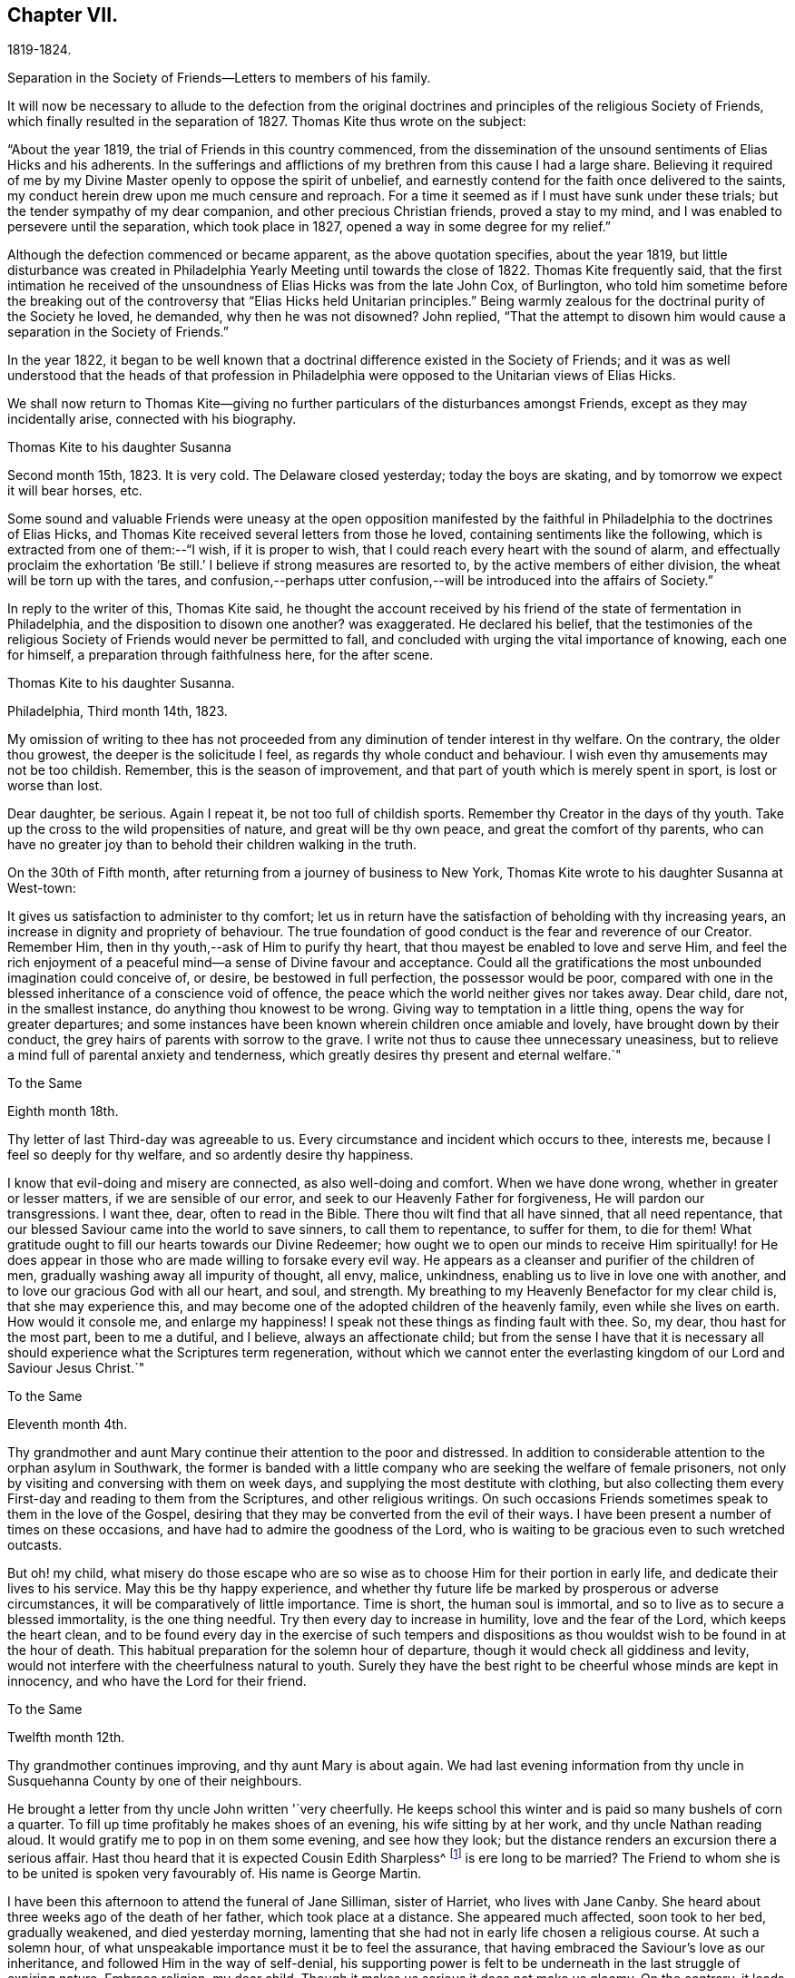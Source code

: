 == Chapter VII.

1819-1824.

Separation in the Society of Friends--Letters to members of his family.

It will now be necessary to allude to the defection from the original
doctrines and principles of the religious Society of Friends,
which finally resulted in the separation of 1827.
Thomas Kite thus wrote on the subject:

"`About the year 1819, the trial of Friends in this country commenced,
from the dissemination of the unsound sentiments of Elias Hicks and his adherents.
In the sufferings and afflictions of my brethren from this cause I had a large share.
Believing it required of me by my Divine Master openly to oppose the spirit of unbelief,
and earnestly contend for the faith once delivered to the saints,
my conduct herein drew upon me much censure and reproach.
For a time it seemed as if I must have sunk under these trials;
but the tender sympathy of my dear companion, and other precious Christian friends,
proved a stay to my mind, and I was enabled to persevere until the separation,
which took place in 1827, opened a way in some degree for my relief.`"

Although the defection commenced or became apparent, as the above quotation specifies,
about the year 1819,
but little disturbance was created in Philadelphia
Yearly Meeting until towards the close of 1822.
Thomas Kite frequently said,
that the first intimation he received of the
unsoundness of Elias Hicks was from the late John Cox,
of Burlington,
who told him sometime before the breaking out of the
controversy that "`Elias Hicks held Unitarian principles.`"
Being warmly zealous for the doctrinal purity of the Society he loved, he demanded,
why then he was not disowned?
John replied,
"`That the attempt to disown him would cause a separation in the Society of Friends.`"

In the year 1822,
it began to be well known that a doctrinal difference existed in the Society of Friends;
and it was as well understood that the heads of that profession in
Philadelphia were opposed to the Unitarian views of Elias Hicks.

We shall now return to Thomas Kite--giving no further
particulars of the disturbances amongst Friends,
except as they may incidentally arise, connected with his biography.

Thomas Kite to his daughter Susanna

Second month 15th, 1823.
It is very cold.
The Delaware closed yesterday; today the boys are skating,
and by tomorrow we expect it will bear horses, etc.

Some sound and valuable Friends were uneasy at the open opposition
manifested by the faithful in Philadelphia to the doctrines of Elias Hicks,
and Thomas Kite received several letters from those he loved,
containing sentiments like the following, which is extracted from one of them:--"`I wish,
if it is proper to wish, that I could reach every heart with the sound of alarm,
and effectually proclaim the exhortation '`Be still.`'
I believe if strong measures are resorted to, by the active members of either division,
the wheat will be torn up with the tares,
and confusion,--perhaps utter confusion,--will
be introduced into the affairs of Society.`"

In reply to the writer of this, Thomas Kite said,
he thought the account received by his friend of
the state of fermentation in Philadelphia,
and the disposition to disown one another?
was exaggerated.
He declared his belief,
that the testimonies of the religious Society of
Friends would never be permitted to fall,
and concluded with urging the vital importance of knowing, each one for himself,
a preparation through faithfulness here, for the after scene.

Thomas Kite to his daughter Susanna.

Philadelphia, Third month 14th, 1823.

My omission of writing to thee has not proceeded from
any diminution of tender interest in thy welfare.
On the contrary, the older thou growest, the deeper is the solicitude I feel,
as regards thy whole conduct and behaviour.
I wish even thy amusements may not be too childish.
Remember, this is the season of improvement,
and that part of youth which is merely spent in sport, is lost or worse than lost.

Dear daughter, be serious.
Again I repeat it, be not too full of childish sports.
Remember thy Creator in the days of thy youth.
Take up the cross to the wild propensities of nature, and great will be thy own peace,
and great the comfort of thy parents,
who can have no greater joy than to behold their children walking in the truth.

On the 30th of Fifth month, after returning from a journey of business to New York,
Thomas Kite wrote to his daughter Susanna at West-town:

It gives us satisfaction to administer to thy comfort;
let us in return have the satisfaction of beholding with thy increasing years,
an increase in dignity and propriety of behaviour.
The true foundation of good conduct is the fear and reverence of our Creator.
Remember Him, then in thy youth,--ask of Him to purify thy heart,
that thou mayest be enabled to love and serve Him,
and feel the rich enjoyment of a peaceful mind--a sense of Divine favour and acceptance.
Could all the gratifications the most unbounded imagination could conceive of, or desire,
be bestowed in full perfection, the possessor would be poor,
compared with one in the blessed inheritance of a conscience void of offence,
the peace which the world neither gives nor takes away.
Dear child, dare not, in the smallest instance, do anything thou knowest to be wrong.
Giving way to temptation in a little thing, opens the way for greater departures;
and some instances have been known wherein children once amiable and lovely,
have brought down by their conduct, the grey hairs of parents with sorrow to the grave.
I write not thus to cause thee unnecessary uneasiness,
but to relieve a mind full of parental anxiety and tenderness,
which greatly desires thy present and eternal welfare.`"

To the Same

Eighth month 18th.

Thy letter of last Third-day was agreeable to us.
Every circumstance and incident which occurs to thee, interests me,
because I feel so deeply for thy welfare, and so ardently desire thy happiness.

I know that evil-doing and misery are connected, as also well-doing and comfort.
When we have done wrong, whether in greater or lesser matters,
if we are sensible of our error, and seek to our Heavenly Father for forgiveness,
He will pardon our transgressions.
I want thee, dear, often to read in the Bible.
There thou wilt find that all have sinned, that all need repentance,
that our blessed Saviour came into the world to save sinners, to call them to repentance,
to suffer for them, to die for them!
What gratitude ought to fill our hearts towards our Divine Redeemer;
how ought we to open our minds to receive Him spiritually! for He
does appear in those who are made willing to forsake every evil way.
He appears as a cleanser and purifier of the children of men,
gradually washing away all impurity of thought, all envy, malice, unkindness,
enabling us to live in love one with another,
and to love our gracious God with all our heart, and soul, and strength.
My breathing to my Heavenly Benefactor for my clear child is,
that she may experience this,
and may become one of the adopted children of the heavenly family,
even while she lives on earth.
How would it console me, and enlarge my happiness!
I speak not these things as finding fault with thee.
So, my dear, thou hast for the most part, been to me a dutiful, and I believe,
always an affectionate child;
but from the sense I have that it is necessary all
should experience what the Scriptures term regeneration,
without which we cannot enter the everlasting
kingdom of our Lord and Saviour Jesus Christ.`"

To the Same

Eleventh month 4th.

Thy grandmother and aunt Mary continue their attention to the poor and distressed.
In addition to considerable attention to the orphan asylum in Southwark,
the former is banded with a little company who
are seeking the welfare of female prisoners,
not only by visiting and conversing with them on week days,
and supplying the most destitute with clothing,
but also collecting them every First-day and reading to them from the Scriptures,
and other religious writings.
On such occasions Friends sometimes speak to them in the love of the Gospel,
desiring that they may be converted from the evil of their ways.
I have been present a number of times on these occasions,
and have had to admire the goodness of the Lord,
who is waiting to be gracious even to such wretched outcasts.

But oh! my child,
what misery do those escape who are so wise as
to choose Him for their portion in early life,
and dedicate their lives to his service.
May this be thy happy experience,
and whether thy future life be marked by prosperous or adverse circumstances,
it will be comparatively of little importance.
Time is short, the human soul is immortal,
and so to live as to secure a blessed immortality, is the one thing needful.
Try then every day to increase in humility, love and the fear of the Lord,
which keeps the heart clean,
and to be found every day in the exercise of such tempers and
dispositions as thou wouldst wish to be found in at the hour of death.
This habitual preparation for the solemn hour of departure,
though it would check all giddiness and levity,
would not interfere with the cheerfulness natural to youth.
Surely they have the best right to be cheerful whose minds are kept in innocency,
and who have the Lord for their friend.

To the Same

Twelfth month 12th.

Thy grandmother continues improving, and thy aunt Mary is about again.
We had last evening information from thy uncle in
Susquehanna County by one of their neighbours.

He brought a letter from thy uncle John written '`very cheerfully.
He keeps school this winter and is paid so many bushels of corn a quarter.
To fill up time profitably he makes shoes of an evening, his wife sitting by at her work,
and thy uncle Nathan reading aloud.
It would gratify me to pop in on them some evening, and see how they look;
but the distance renders an excursion there a serious affair.
Hast thou heard that it is expected Cousin Edith Sharpless^
footnote:[A daughter of Nathan Sharpless.
George Martin deceased Seventh month 26th, 1847, having been an elder several years.]
is ere long to be married?
The Friend to whom she is to be united is spoken very favourably of.
His name is George Martin.

I have been this afternoon to attend the funeral of Jane Silliman, sister of Harriet,
who lives with Jane Canby.
She heard about three weeks ago of the death of her father,
which took place at a distance.
She appeared much affected, soon took to her bed, gradually weakened,
and died yesterday morning,
lamenting that she had not in early life chosen a religious course.
At such a solemn hour, of what unspeakable importance must it be to feel the assurance,
that having embraced the Saviour`'s love as our inheritance,
and followed Him in the way of self-denial,
his supporting power is felt to be underneath in the last struggle of expiring nature.
Embrace religion, my dear child.
Though it makes us serious it does not make us gloomy.
On the contrary, it leads to cheerfulness, gilding the sorrows of the present scene,
and opening bright prospects of a future world of blessedness.

How incomparably more desirable is such a life, than one passed in the bondage of sin?
For however splendid the transgressor`'s course may be,
sin and misery are indissolubly connected even in this world,
and the prospect of what awaits the impenitent when
death has dissolved the connection with this world,
is awful to think of.
Mayest thou and I, and my whole family, so lean upon the Saviour of men,
and receive Him as our Redeemer and Sanctifier,
that we may be accounted worthy to obtain that blessed
inheritance which is prepared for the Lord`'s children,
being carried by angels into Abraham`'s bosom, enabled to rejoice,

[verse]
____
No wanderer lost,
A family in heaven!
____

Thomas Kite to Joshua Sharpless

Philadelphia, Third month 6th, 1824.

Dear Father:--William Poster has lately been in the
city holding public meetings with Friends and others.
He has since gone to Bucks Quarterly Meeting, and is now, I expect,
attending meetings within its limits.
His present prospect, I believe, is not to be at our Yearly Meeting, but to go eastward.

Our friend Hannah Elliott continues in a low declining state,
and probably we shall have her with us but a short time.
As we have good hope concerning her,
there is no cause of mourning except for some she leaves,
who are closely united to her in the bonds of religious friendship, and for the Society,
in which her example of simplicity and dedication will be missed.
On considering how we are stripped of devoted servants and handmaidens,
the wish seems involuntarily to arise,
that more of our youth would submit to the preparing Power, that,
by separating them from a worldly spirit, and uniting them to Christ,
our Holy Head would qualify them to take the places of those
who have entered and are about to enter their everlasting rest.

Dear father, may the gracious Shepherd himself be near thee in all thy trials,
sustain thy drooping mind;
renew thy ability to wait with patience all the appointed time until thy change come,
that at the last thou mayest feel the grateful arisings of
praise unto Him who has been with thee all thy life long,
and who having loved his own, loveth them unto the end.

And for dear mother, I feel most affectionate desires, that her Master,
whom she has desired to serve in integrity of heart,
may spread over her the shadow of his wings, support her under trials,
and centre her in a qualification to say "`Thy will be done,`" Then
will she see that every dispensation from the Lord`'s hand is in mercy,
and designed to do us good, to prepare, it may be,
through many tribulations from within and from without,
for an entrance into that blessed state,
"`where the wicked cease from troubling and the weary are at rest.`"

The time that brother waits is short, or in the love I feel, I could embrace you all;
dear sister Phebe in particular, who is often affectionately remembered, and, who,
being one of those on whom the burden and heat of the day is devolving,
I doubt not often feels clothed with a sense of insufficiency.

Well, this emptying prepares for being filled.
May she remember the promise, "`As thy day is, so shall thy strength be.`"
Again, "`Thy eye shall see Jerusalem, a quiet habitation,
a tabernacle that shall not be taken down;
not one of the stakes thereof shall ever be removed, nor one of her cords broken.`"

[.asterism]
'''

Fourth month 22nd.

To his daughter Susanna:--"`We have had thy uncle Cheyney,
aunt Martha and Ann Rogan as lodgers this Yearly Meeting,
though a number of our friends have called to see us.
Amongst the strangers attending are Anna Braithwaite and Isaac Stevenson from England.
The latter, we understand, proposes taking tea with us tomorrow evening.`"

To the Same:

30th.

Shouldst thou return in my absence I have one request to make, which is,
that thou wilt not visit much until I see thee;
perhaps not beyond thy grandfather`'s and uncle Joseph +++[+++Walton`'s],
unless some peculiar circumstances seem to require it.
I wish some conversation with thee on the subject of visiting generally,
as well as other subjects relative to thy comfort and future prospects.`"

Susanna returned from Westtown, Fifth month 12th, 1824,
and for sometime devoted herself to domestic duties.

Stephen Pike to Thomas Kite

Burlington, Fourth month 30th, 1824.

Esteemed Friend:--I received thy acceptable communication of the 27th.
It may be said to have come in anticipation of my wish,
for, having missed of the advantage I have annually enjoyed,
of attending our Yearly Meeting, and feeling, in my measure, as a member,
with the body of our heretofore much favoured church,
I had thought of requesting that thou wouldst endeavour to convey to
me some views of the circumstances of its deliberations;
and this thou hast done.
I was not without some apprehensions that the dignity and solemnity
of the meeting might be materially affected by some of the restless
spirits who appear to have conspired from one motive or other,
to destroy in part at least, if not entirely,
the hedge which I have never doubted was planted around our vineyard, through favour,
by no human hand.
In looking towards the meeting, at various times, I felt a degree of confidence that,
notwithstanding the unfruitfulness of many portions of the enclosure,
and the wild nature of the fruit of some others, the time had not arrived,
nor was even near, when the sentence,
"`I will take away the hedge thereof,`" should be put in execution.

The firmness and steady perseverance of the "`aged servants,`" as well as
the secret fervent desires that the good cause should be maintained,
which are cherished by great numbers in less conspicuous situations,
have obtained for us a suspension of that fearful sentence.
Much I wish that the gratitude to which thou hast alluded,
may be experienced to work its proper effect on our individual conversation and actings,
and thereby secure to ourselves a continuance of preservation
from the quarter whence alone it can be derived.

I had heard before incidentally of the firm and effectual stand which
our highly valued friend John Cox was enabled to make,
with others, against the encroachments of a disorganizing spirit;
and have felt towards them an additional kindness on that account,
though sensible that the praise is due elsewhere.

The following letter was written to a young female who had lost a brother.

Thomas Kite to M. B. U

Philadelphia, Seventh month 12th, 1824.

Dear Mary:--I returned home from New York on Fifth-day,
having the interesting company of William Jackson and his wife.
It has long been to me a source of peculiar satisfaction to
associate with such veterans in the Great Master`'s cause,
whose sweetness of spirit in old age indicates them "`like as a shock of corn
cometh in in his season`' to be nearly ripe for gathering unto the Heavenly Garner.
Such an intercourse prompts the rising wish,
that we of the younger ranks may be induced to follow them as they have followed Christ.
+++[+++If such be our experience]
then,
whatever clouds may occasionally rest upon our views
whilst treading the chequered paths of life,
they will all, through Divine mercy, be dispelled,
and "`in the evening time there shall be light;`" and peace, hope and confidence in God,
will go with us to the last confines of mortality.

Thou hast frequently been in my affectionate remembrance since
the pleasant visit I paid thee in thy rural retirement.
+++[+++That retirement]
I would fain cherish the secret hope, may, under the Divine blessing,
prove to thee a season of peculiar profit.
I have desired that as thou communest with thy own heart,
former days may be instructively called to remembrance,
the petitions and vows offered in the hour of affliction,
and the support then graciously vouchsafed.
Though there may not have been an entire devotion in following on to know the Lord,
yet I trust, desires after spiritual good are not extinguished,
and I believe the Lord ever merciful, waits to be gracious;
but then it must be oh his own terms.
If we would be reconciled to God through the mediation of his dear Son,
our Lord and Saviour, we must take up the cross.

Thus it was the exercised mind of that brother, to whom thou wast so tenderly attached,
found rest.
How clearly was the doctrine of the cross opened to him in
that flood of light which was shed upon his departing spirit.
Remember, dear Mary, with reference to this lamented brother,
the sentiment of a pious writer:

"`He mourns the dead who lives as they desire.`"

May it be the future steady engagement of thy soul to
follow in that path which leads to blessedness,
bearing the cross and despising the shame.
Then, when thy day of probation shall be over,
thou mayest rejoin him in that state of being where "`adieus and
farewells are a sound unknown,`" and surviving friends may say,
"`Lovely in life, and in death not divided.`"
'`

The following letter is supposed to have been written about this time.
A rough copy, or the original, was found among Thomas Kite`'s papers, endorsed by him,
"`Sketch of letter on H. G. F.`'s decease.`"

Thomas Kite to Phebe

Dear Friend:--It so fell out that I did not hear of your late
affecting bereavement until some time after its occurrence.

When communicated, it naturally introduced my mind into feeling with you,
especially as I had so recently been on several occasions with the dear deceased,
for whom I entertained a true respect, and with whom I was united in Gospel fellowship.
The retrospect of the time spent in her society when lately in New York,
is tenderly interesting, because I then beheld her fast ripening for eternity.
I +++[+++cannot]
now entertain the shadow of a doubt, that as a shock of corn cometh in in his season,
so she is gathered by the Great Husbandman into his heavenly garner.
I trust the same conviction has had a tendency to alleviate your sufferings,
to centre your minds in an endeavour after entire resignation,
and even to console under the loss of her sweet society, in the prospect that to her,
to "`die was gain.`"
Having loved and served her Saviour--followed him in the regeneration--
washed her robes and made them white in the blood of the Lamb,
she is now associated with those purified spirits who enjoy a happy immortality.
What then remains, but that you her children, may let her, though dead, speak,
"`Follow me as I have followed Christ.`"
In renouncing the fascination of a world which lieth in wickedness,
and following the footsteps of the flock of the companions of Christ,
you will enjoy a serenity of mind, of which no words can convey an adequate idea.
The Holy One of Israel will be your "`Sun and your shield,`"
affording light and protection to guide and to guard you,
not only through the slippery paths of youth, but throughout your earthly pilgrimage,
until you also arrive at a peaceful settlement in that city, whose walls are salvation,
and her gates praise.

Though these lines are more particularly addressed to thee, dear Phebe,
I have not been able, as thou wilt perceive, to separate between Maria and thyself.
The same love and hearty well-wishing attends you both, and also thy married sisters,
less known to me.
To thy dear father, please mention my love and sympathy.
He knows, under so deep a bereavement,
the cisterns of human consolation can hold no water,
and that the fountain of everlasting mercy, can alone afford an availing supply.
The God of all consolation can alone heal the broken in heart,
and bind up all their wounds.
May it be his experience to realize the fulfilment of the promise,
"`Call upon me in the day of trouble, I will deliver thee, and thou shalt glorify me.`"
